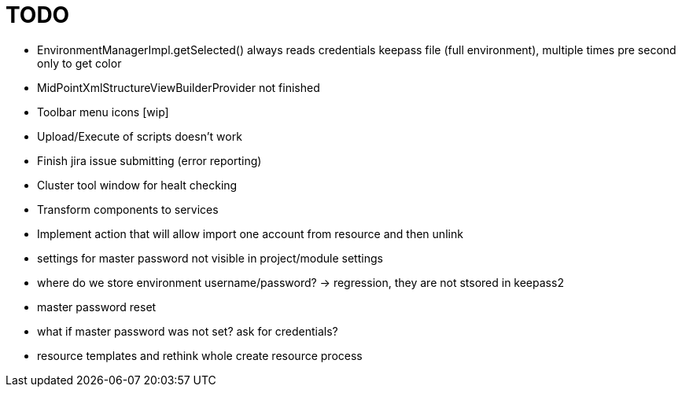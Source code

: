 = TODO

* EnvironmentManagerImpl.getSelected() always reads credentials keepass file (full environment), multiple times pre second only to get color
* MidPointXmlStructureViewBuilderProvider not finished
* Toolbar menu icons [wip]
* Upload/Execute of scripts doesn't work
* Finish jira issue submitting (error reporting)
* Cluster tool window for healt checking
* Transform components to services
* Implement action that will allow import one account from resource and then unlink
* settings for master password not visible in project/module settings
* where do we store environment username/password? -> regression, they are not stsored in keepass2
* master password reset
* what if master password was not set? ask for credentials?
* resource templates and rethink whole create resource process